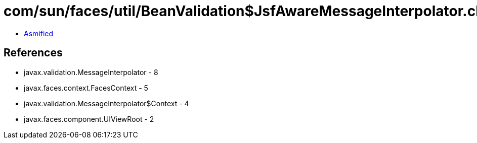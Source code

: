 = com/sun/faces/util/BeanValidation$JsfAwareMessageInterpolator.class

 - link:BeanValidation$JsfAwareMessageInterpolator-asmified.java[Asmified]

== References

 - javax.validation.MessageInterpolator - 8
 - javax.faces.context.FacesContext - 5
 - javax.validation.MessageInterpolator$Context - 4
 - javax.faces.component.UIViewRoot - 2
